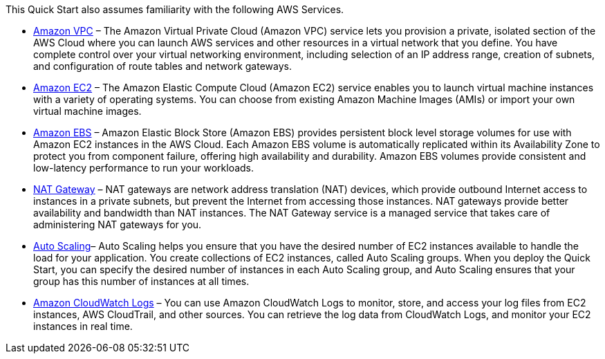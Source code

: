 // Replace the content in <>
// For example: “familiarity with basic concepts in networking, database operations, and data encryption” or “familiarity with <software>.”
// Include links if helpful. 
// You don't need to list AWS services or point to general info about AWS; the boilerplate already covers this.

This Quick Start also assumes familiarity with the following AWS Services.

* http://aws.amazon.com/documentation/vpc/[Amazon VPC] – The Amazon Virtual Private Cloud (Amazon VPC) service lets you
provision a private, isolated section of the AWS Cloud where you can launch AWS
services and other resources in a virtual network that you define. You have complete
control over your virtual networking environment, including selection of an IP address
range, creation of subnets, and configuration of route tables and network gateways.

* http://aws.amazon.com/documentation/ec2/[Amazon EC2] – The Amazon Elastic Compute Cloud (Amazon EC2) service enables you
to launch virtual machine instances with a variety of operating systems. You can choose
from existing Amazon Machine Images (AMIs) or import your own virtual machine
images.

* http://docs.aws.amazon.com/AWSEC2/latest/UserGuide/AmazonEBS.html[Amazon EBS] – Amazon Elastic Block Store (Amazon EBS) provides persistent block level storage volumes for use with Amazon EC2 instances in the AWS Cloud. Each
Amazon EBS volume is automatically replicated within its Availability Zone to protect
you from component failure, offering high availability and durability. Amazon EBS
volumes provide consistent and low-latency performance to run your workloads.

* http://docs.aws.amazon.com/AmazonVPC/latest/UserGuide/vpc-nat-gateway.html[NAT Gateway] – NAT gateways are network address translation (NAT) devices, which
provide outbound Internet access to instances in a private subnets, but prevent the
Internet from accessing those instances. NAT gateways provide better availability and
bandwidth than NAT instances. The NAT Gateway service is a managed service that
takes care of administering NAT gateways for you. 

* http://docs.aws.amazon.com/autoscaling/latest/userguide/[Auto Scaling]– Auto Scaling helps you ensure that you have the desired number of EC2
instances available to handle the load for your application. You create collections of EC2
instances, called Auto Scaling groups. When you deploy the Quick Start, you can specify
the desired number of instances in each Auto Scaling group, and Auto Scaling ensures
that your group has this number of instances at all times.

* http://docs.aws.amazon.com/AmazonCloudWatch/latest/logs/[Amazon CloudWatch Logs] – You can use Amazon CloudWatch Logs to monitor, store,
and access your log files from EC2 instances, AWS CloudTrail, and other sources. You
can retrieve the log data from CloudWatch Logs, and monitor your EC2 instances in real
time.